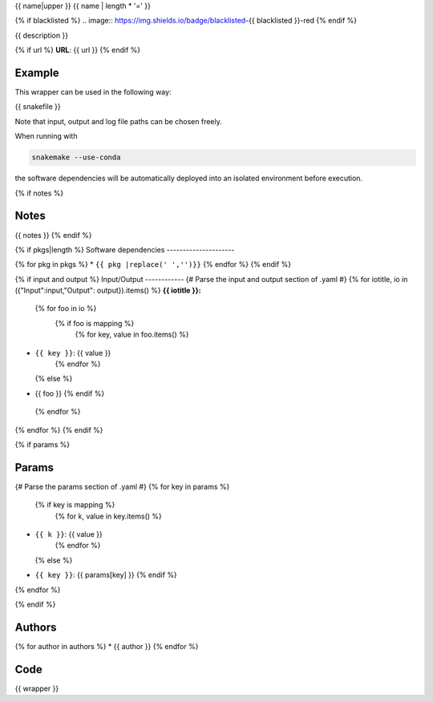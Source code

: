 .. _`{{id}}`:

{{ name|upper }}
{{ name | length * '=' }}

{% if blacklisted %}
.. image:: https://img.shields.io/badge/blacklisted-{{ blacklisted }}-red
{% endif %}

{{ description }}

{% if url %}
**URL**: {{ url }}
{% endif %}

Example
-------

This wrapper can be used in the following way:

.. code-block:: python

{{ snakefile }}

Note that input, output and log file paths can be chosen freely.

When running with

.. code-block:: bash

    snakemake --use-conda

the software dependencies will be automatically deployed into an isolated environment before execution.

{% if notes %}

Notes
-----

{{ notes }}
{% endif %}

{% if pkgs|length %}
Software dependencies
---------------------

{% for pkg in pkgs %}
* ``{{ pkg |replace(' ','')}}``
{% endfor %}
{% endif %}

{% if input and output %}
Input/Output
------------
{# Parse the input and output section of .yaml #}
{% for iotitle, io in ({"Input":input,"Output": output}).items() %}
**{{ iotitle }}:**

 {% for foo in io %}
  {% if foo is mapping %}
   {% for key, value in foo.items() %}
* ``{{ key }}``: {{ value }}
   {% endfor %}
  {% else %}
* {{ foo }}
  {% endif %}
 {% endfor %}

{% endfor %}
{% endif %}

{% if params %}

Params
------

{# Parse the params section of .yaml #}
{% for key in params %}
  {% if key is mapping %}
   {% for k, value in key.items() %}
* ``{{ k }}``: {{ value }}
   {% endfor %}
  {% else %}
* ``{{ key }}``: {{ params[key] }}
  {% endif %}

{% endfor %}

{% endif %}


Authors
-------

{% for author in authors %}
* {{ author }}
{% endfor %}


Code
----

.. code-block:: {{ wrapper_lang }}

{{ wrapper }}

.. |nl| raw:: html

   <br>
